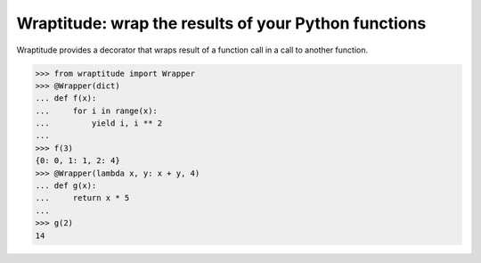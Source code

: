 Wraptitude: wrap the results of your Python functions
=====================================================

.. image:: https://img.shields.io/circleci/project/github/brettbeatty/wraptitude.svg
    :target: https://circleci.com/gh/brettbeatty/wraptitude

.. image:: https://img.shields.io/github/license/brettbeatty/wraptitude.svg
    :target: https://github.com/brettbeatty/wraptitude/blob/master/LICENSE

.. image:: https://img.shields.io/codecov/c/github/brettbeatty/wraptitude.svg
    :target: https://codecov.io/gh/brettbeatty/wraptitude

.. image:: https://img.shields.io/pypi/v/wraptitude.svg
    :target: https://pypi.org/project/wraptitude/

Wraptitude provides a decorator that wraps result of a function call in a call to another function.

.. code-block:: python

    >>> from wraptitude import Wrapper
    >>> @Wrapper(dict)
    ... def f(x):
    ...     for i in range(x):
    ...         yield i, i ** 2
    ...
    >>> f(3)
    {0: 0, 1: 1, 2: 4}
    >>> @Wrapper(lambda x, y: x + y, 4)
    ... def g(x):
    ...     return x * 5
    ...
    >>> g(2)
    14
